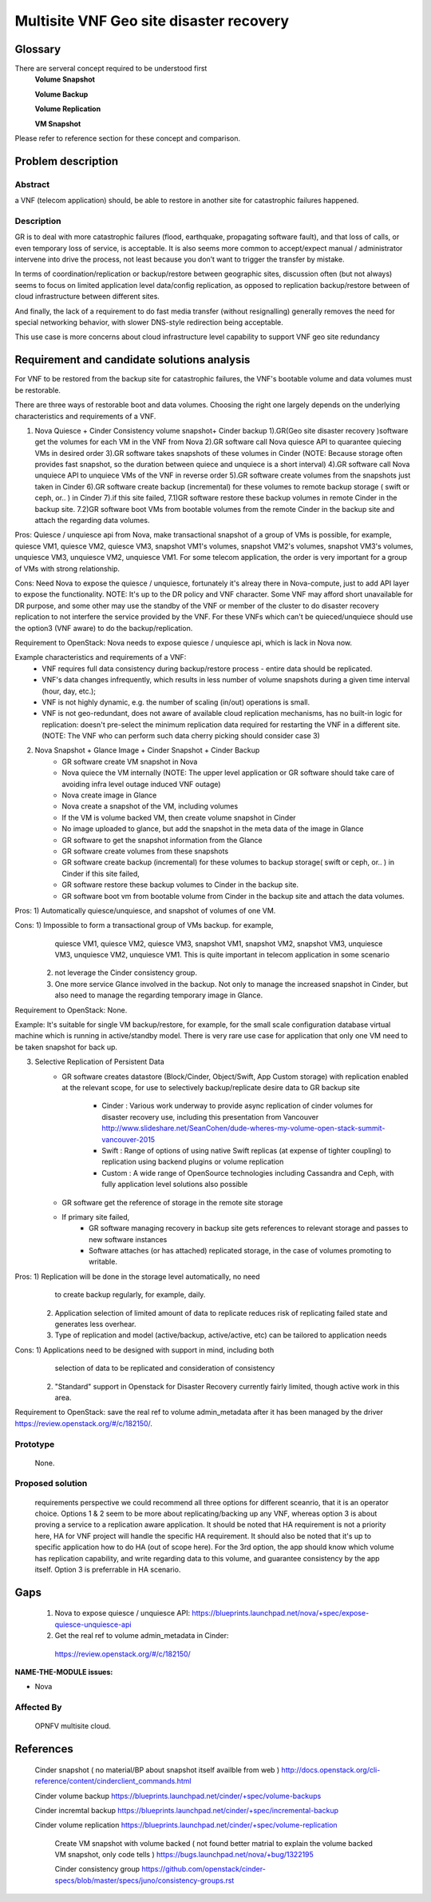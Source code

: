 .. This work is licensed under a Creative Commons Attribution 4.0 International License.
.. http://creativecommons.org/licenses/by/4.0

=========================================
 Multisite VNF Geo site disaster recovery
=========================================

Glossary
========


There are serveral concept required to be understood first
    **Volume Snapshot**

    **Volume Backup**

    **Volume Replication**

    **VM Snapshot**

Please refer to reference section for these concept and comparison.


Problem description
===================

Abstract
------------

a VNF (telecom application) should, be able to restore in another site for
catastrophic failures happened.

Description
------------
GR is to deal with more catastrophic failures (flood, earthquake, propagating
software fault), and that loss of calls, or even temporary loss of service,
is acceptable. It is also seems more common to accept/expect manual /
administrator intervene into drive the process, not least because you don’t
want to trigger the transfer by mistake.

In terms of coordination/replication or backup/restore between geographic
sites, discussion often (but not always) seems to focus on limited application
level data/config replication, as opposed to replication backup/restore between
of cloud infrastructure between different sites.

And finally, the lack of a requirement to do fast media transfer (without
resignalling) generally removes the need for special networking behavior, with
slower DNS-style redirection being acceptable.

This use case is more concerns about cloud infrastructure level capability to
support VNF geo site redundancy

Requirement and candidate solutions analysis
============================================

For VNF to be restored from the backup site for catastrophic failures,
the VNF's bootable volume and data volumes must be restorable.

There are three ways of restorable boot and data volumes. Choosing the right
one largely depends on the underlying characteristics and requirements of a
VNF.

1. Nova Quiesce + Cinder Consistency volume snapshot+ Cinder backup
   1).GR(Geo site disaster recovery )software get the volumes for each VM
   in the VNF from Nova
   2).GR software call Nova quiesce API to quarantee quiecing VMs in desired
   order
   3).GR software takes snapshots of these volumes in Cinder (NOTE: Because
   storage often provides fast snapshot, so the duration between quiece and
   unquiece is a short interval)
   4).GR software call Nova unquiece API to unquiece VMs of the VNF in reverse
   order
   5).GR software create volumes from the snapshots just taken in Cinder
   6).GR software create backup (incremental) for these volumes to remote
   backup storage ( swift or ceph, or.. ) in Cinder
   7).if this site failed,
   7.1)GR software restore these backup volumes in remote Cinder in the
   backup site.
   7.2)GR software boot VMs from bootable volumes from the remote Cinder in
   the backup site and attach the regarding data volumes.

Pros: Quiesce / unquiesce api from Nova, make transactional snapshot
of a group of VMs is possible, for example, quiesce VM1, quiesce VM2,
quiesce VM3, snapshot VM1's volumes, snapshot VM2's volumes, snapshot
VM3's volumes, unquiesce VM3, unquiesce VM2, unquiesce VM1. For some
telecom application, the order is very important for a group of VMs
with strong relationship.

Cons: Need Nova to expose the quiesce / unquiesce, fortunately it's alreay
there in Nova-compute, just to add API layer to expose the functionality.
NOTE: It's up to the DR policy and VNF character. Some VNF may afford short
unavailable for DR purpose, and some other may use the standby of the VNF
or member of the cluster to do disaster recovery replication to not interfere
the service provided by the VNF. For these VNFs which can't be quieced/unquiece
should use the option3 (VNF aware) to do the backup/replication.

Requirement to OpenStack: Nova needs to expose quiesce / unquiesce api,
which is lack in Nova now.

Example characteristics and requirements of a VNF:
    - VNF requires full data consistency during backup/restore process -
      entire data should be replicated.
    - VNF's data changes infrequently, which results in less number of volume
      snapshots during a given time interval (hour, day, etc.);
    - VNF is not highly dynamic, e.g. the number of scaling (in/out) operations
      is small.
    - VNF is not geo-redundant, does not aware of available cloud replication
      mechanisms, has no built-in logic for replication: doesn't pre-select the
      minimum replication data required for restarting the VNF in a different
      site.
      (NOTE: The VNF who can perform such data cherry picking should consider
      case 3)

2. Nova Snapshot + Glance Image + Cinder Snapshot + Cinder Backup
    - GR software create VM snapshot in Nova
    - Nova quiece the VM internally
      (NOTE: The upper level application or GR software should take care of
      avoiding infra level outage induced VNF outage)
    - Nova create image in Glance
    - Nova create a snapshot of the VM, including volumes
    - If the VM is volume backed VM, then create volume snapshot in Cinder
    - No image uploaded to glance, but add the snapshot in the meta data of the
      image in Glance
    - GR software to get the snapshot information from the Glance
    - GR software create volumes from these snapshots
    - GR software create  backup (incremental) for these volumes to backup
      storage( swift or ceph, or.. ) in Cinder if this site failed,
    - GR software restore these backup volumes to Cinder in the backup site.
    - GR software boot vm from bootable volume from Cinder in the backup site
      and attach the data volumes.

Pros: 1) Automatically quiesce/unquiesce, and snapshot of volumes of one VM.

Cons: 1) Impossible to form a transactional group of VMs backup.  for example,
         quiesce VM1, quiesce VM2, quiesce VM3, snapshot VM1, snapshot VM2,
         snapshot VM3, unquiesce VM3, unquiesce VM2, unquiesce VM1. This is
         quite important in telecom application in some scenario
      2) not leverage the Cinder consistency group.
      3) One more service Glance involved in the backup. Not only to manage the
         increased snapshot in Cinder, but also need to manage the regarding
         temporary image in Glance.

Requirement to OpenStack: None.

Example: It's suitable for single VM backup/restore, for example, for the small
scale configuration database virtual machine which is running in active/standby
model. There is very rare use case for application that only one VM need to be
taken snapshot for back up.

3. Selective Replication of Persistent Data
    - GR software creates datastore (Block/Cinder, Object/Swift, App Custom
      storage) with replication enabled at the relevant scope, for use to
      selectively backup/replicate desire data to GR backup site
       - Cinder : Various work underway to provide async replication of cinder
         volumes for disaster recovery use, including this presentation from
         Vancouver http://www.slideshare.net/SeanCohen/dude-wheres-my-volume-open-stack-summit-vancouver-2015
       - Swift : Range of options of using native Swift replicas (at expense of
         tighter coupling) to replication using backend plugins or volume
         replication
       - Custom : A wide range of OpenSource technologies including Cassandra
         and Ceph, with fully application level solutions also possible
    - GR software get the reference of storage in the remote site storage
    - If primary site failed,
       - GR software managing recovery in backup site gets references to
         relevant storage and passes to new software instances
       - Software attaches (or has attached) replicated storage, in the case of
         volumes promoting to writable.

Pros:  1) Replication will be done in the storage level automatically, no need
          to create backup regularly, for example, daily.
       2) Application selection of limited amount of data to replicate reduces
          risk of replicating failed state and generates less overhear.
       3) Type of replication and model (active/backup, active/active, etc) can
          be tailored to application needs

Cons:  1) Applications need to be designed with support in mind, including both
          selection of data to be replicated and consideration of consistency
       2) "Standard" support in Openstack for Disaster Recovery currently
          fairly limited, though active work in this area.

Requirement to OpenStack: save the real ref to volume admin_metadata after it
has been managed by the driver    https://review.openstack.org/#/c/182150/.

Prototype
-----------
    None.

Proposed solution
-----------

    requirements perspective we could recommend all three options for different
    sceanrio, that it is an operator choice.
    Options 1 & 2 seem to be more about replicating/backing up any VNF, whereas
    option 3 is about proving a service to a replication aware application. It
    should be noted that HA requirement is not a priority here, HA for VNF
    project will handle the specific HA requirement. It should also be noted
    that it's up to specific application how to do HA (out of scope here).
    For the 3rd option, the app should know which volume has replication
    capability, and write regarding data to this volume, and guarantee
    consistency by the app itself. Option 3 is preferrable in HA scenario.


Gaps
====
    1) Nova to expose quiesce / unquiesce API:
       https://blueprints.launchpad.net/nova/+spec/expose-quiesce-unquiesce-api
    2)  Get the real ref to volume admin_metadata in Cinder:
       https://review.openstack.org/#/c/182150/


**NAME-THE-MODULE issues:**

* Nova

Affected By
-----------
    OPNFV multisite cloud.

References
==========

   Cinder snapshot ( no material/BP about snapshot itself availble from web )
   http://docs.openstack.org/cli-reference/content/cinderclient_commands.html


   Cinder volume backup
   https://blueprints.launchpad.net/cinder/+spec/volume-backups

   Cinder incremtal backup
   https://blueprints.launchpad.net/cinder/+spec/incremental-backup

   Cinder volume replication
   https://blueprints.launchpad.net/cinder/+spec/volume-replication

    Create VM snapshot with volume backed ( not found better matrial to explain
    the volume backed VM snapshot, only code tells )
    https://bugs.launchpad.net/nova/+bug/1322195

    Cinder consistency group
    https://github.com/openstack/cinder-specs/blob/master/specs/juno/consistency-groups.rst
